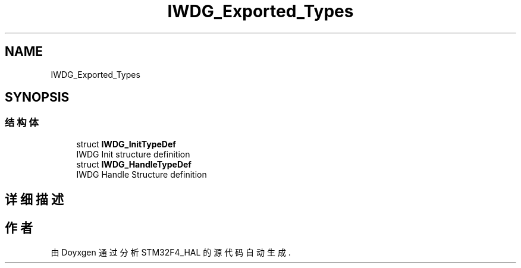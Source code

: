 .TH "IWDG_Exported_Types" 3 "2020年 八月 7日 星期五" "Version 1.24.0" "STM32F4_HAL" \" -*- nroff -*-
.ad l
.nh
.SH NAME
IWDG_Exported_Types
.SH SYNOPSIS
.br
.PP
.SS "结构体"

.in +1c
.ti -1c
.RI "struct \fBIWDG_InitTypeDef\fP"
.br
.RI "IWDG Init structure definition "
.ti -1c
.RI "struct \fBIWDG_HandleTypeDef\fP"
.br
.RI "IWDG Handle Structure definition "
.in -1c
.SH "详细描述"
.PP 

.SH "作者"
.PP 
由 Doyxgen 通过分析 STM32F4_HAL 的 源代码自动生成\&.
